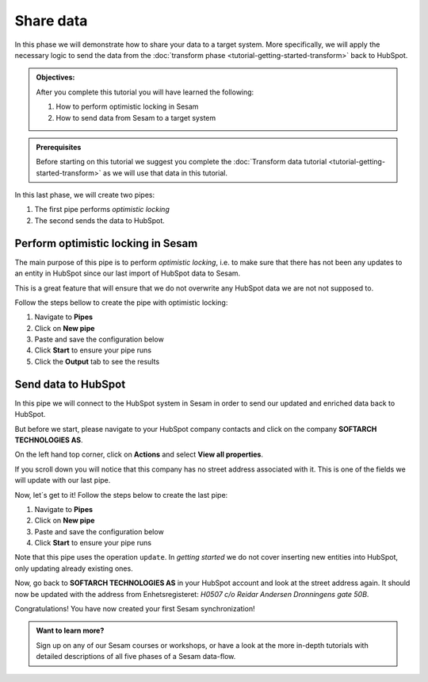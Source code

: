 .. _tutorial_getting_started_share:

Share data
==========

In this phase we will demonstrate how to share your data to a target system.
More specifically, we will apply the necessary logic to send the data from the :doc:`transform phase <tutorial-getting-started-transform>` back to HubSpot. 

.. admonition::  Objectives:

    After you complete this tutorial you will have learned the following:

    #. How to perform optimistic locking in Sesam
    #. How to send data from Sesam to a target system

.. admonition:: Prerequisites

  Before starting on this tutorial we suggest you complete the :doc:`Transform data tutorial <tutorial-getting-started-transform>` as we will use that data in this tutorial.

In this last phase, we will create two pipes:

#. The first pipe performs *optimistic locking* 
#. The second sends the data to HubSpot.


Perform optimistic locking in Sesam
***********************************

The main purpose of this pipe is to perform *optimistic locking*, i.e. to make sure that there has not been any updates to an entity in HubSpot since our last import of HubSpot data to Sesam. 

This is a great feature that will ensure that we do not overwrite any HubSpot data we are not not supposed to.

Follow the steps bellow to create the pipe with optimistic locking:

#. Navigate to **Pipes**
#. Click on **New pipe**
#. Paste and save the configuration below
#. Click **Start** to ensure your pipe runs 
#. Click the **Output** tab to see the results

.. code-block:: json
  :linenos:
  
  {
  "_id": "company-hubspot-share-update",
  "type": "pipe",
  "source": {
    "type": "dataset",
    "dataset": "company-hubspot-transform",
    "subset": ["eq",
      ["is-not-null", "_S.id"], true]
  },
  "transform": [{
    "type": "dtl",
    "rules": {
      "default": [
        ["discard",
          ["eq", "_S._deleted", false]
        ],
        ["copy", "*", "id"],
        ["add", "::id", "_S.id"]
      ]
    }
  }, {
    "type": "rest",
    "system": "hubspot",
    "operation": "get_company",
    "replace_entity": false
  }, {
    "type": "dtl",
    "rules": {
      "default": [
        ["comment", "**** OPTIMISTIC LOCKING ****"],
        ["add", "_old",
          ["first",
            ["hops", {
              "datasets": ["hubspot-company-collect a"],
              "where": [
                ["eq", "_S.id", "a.id"]
              ]
            }]
          ]
        ],
        ["add", "_json_old",
          ["json-transit",
            ["apply", "remove-under", "_T._old"]
          ]
        ],
        ["add", "_json_new",
          ["first",
            ["json-transit",
              ["apply", "remove-under", "_S.response"]
            ]
          ]
        ],
        ["add", "_hash_old",
          ["hash128", "murmur3", "_T._json_old"]
        ],
        ["add", "_hash_new",
          ["hash128", "murmur3", "_T._json_new"]
        ],
        ["if",
          ["eq", "_T._hash_old", "_T._hash_new"],
          [
            ["comment", "**** SAME DATA IN SYSTEM AS IN SESAM ****"],
            ["add", "::payload", "_S.payload"],
            ["add", "::properties",
              ["dict", "id", "_S.id"]
            ]
          ],
          [
            ["comment", "**** DIFFERENT DATA IN SYSTEM THAN IN SESAM ****"],
            ["discard"]
          ]
        ]
      ],
      "remove-under": [
        ["copy", "*", "_*"]
      ]
    }
  }]
  }



Send data to HubSpot
*********************

In this pipe we will connect to the HubSpot system in Sesam in order to send our updated and enriched data back to HubSpot.

But before we start, please navigate to your HubSpot company contacts and click on the company **SOFTARCH TECHNOLOGIES AS**. 

On the left hand top corner, click on **Actions** and select **View all properties**.

If you scroll down you will notice that this company has no street address associated with it. This is one of the fields we will update with our last pipe.    

Now, let´s get to it! Follow the steps below to create the last pipe:

#. Navigate to **Pipes**
#. Click on **New pipe**
#. Paste and save the configuration below
#. Click **Start** to ensure your pipe runs 

.. code-block:: json
  :linenos:
  
    {
      "_id": "company-hubspot-share-update-endpoint",
      "type": "pipe",
      "source": {
        "type": "dataset",
        "dataset": "company-hubspot-share-update"
      },
      "sink": {
        "type": "rest",
        "system": "hubspot",
        "operation": "update",
        "properties": {
          "url": "companies"
        }
      }
    }


Note that this pipe uses the operation ``update``. In *getting started* we do not cover inserting new entities into HubSpot, only updating already existing ones. 

Now, go back to **SOFTARCH TECHNOLOGIES AS** in your HubSpot account and look at the street address again. It should now be updated with the address from Enhetsregisteret: *H0507 c/o Reidar Andersen Dronningens gate 50B*.

Congratulations! You have now created your first Sesam synchronization!

.. admonition:: Want to learn more?

  Sign up on any of our Sesam courses or workshops, or have a look at the more in-depth tutorials with detailed descriptions of all five phases of a Sesam data-flow.
